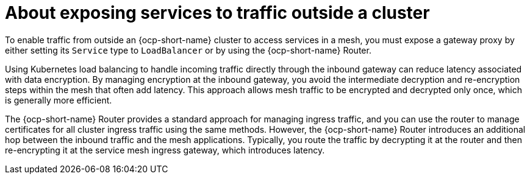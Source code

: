 // Module included in the following assemblies:

// gateways/ossm-about-gateways.adoc

:_mod-docs-content-type: Concept
[id="ossm-about-exposing-services-to-traffic-outside-a-cluster_{context}"]
= About exposing services to traffic outside a cluster
:context: ossm-about-exposing-services-to-traffic-outside-a-cluster

To enable traffic from outside an {ocp-short-name} cluster to access services in a mesh, you must expose a gateway proxy by either setting its `Service` type to `LoadBalancer` or by using the {ocp-short-name} Router.

Using Kubernetes load balancing to handle incoming traffic directly through the inbound gateway can reduce latency associated with data encryption. By managing encryption at the inbound gateway, you avoid the intermediate decryption and re-encryption steps within the mesh that often add latency. This approach allows mesh traffic to be encrypted and decrypted only once, which is generally more efficient.

The {ocp-short-name} Router provides a standard approach for managing ingress traffic, and you can use the router to manage certificates for all cluster ingress traffic using the same methods. However, the  {ocp-short-name} Router introduces an additional hop between the inbound traffic and the mesh applications. Typically, you route the traffic by decrypting it at the router and then re-encrypting it at the service mesh ingress gateway, which introduces latency.

// If you are using the Gateway API with automatic deployment, this is the default setting. If you are using Gateway Injection, you have to set the field manually. 

// If you are using Gateway API, you must use the networking.istio.io/service-type annotation on the Kubernetes Gateway resource to set the spec.type parameter of the gateway Service. If you are using gateway injection, you have to set the field manually.
